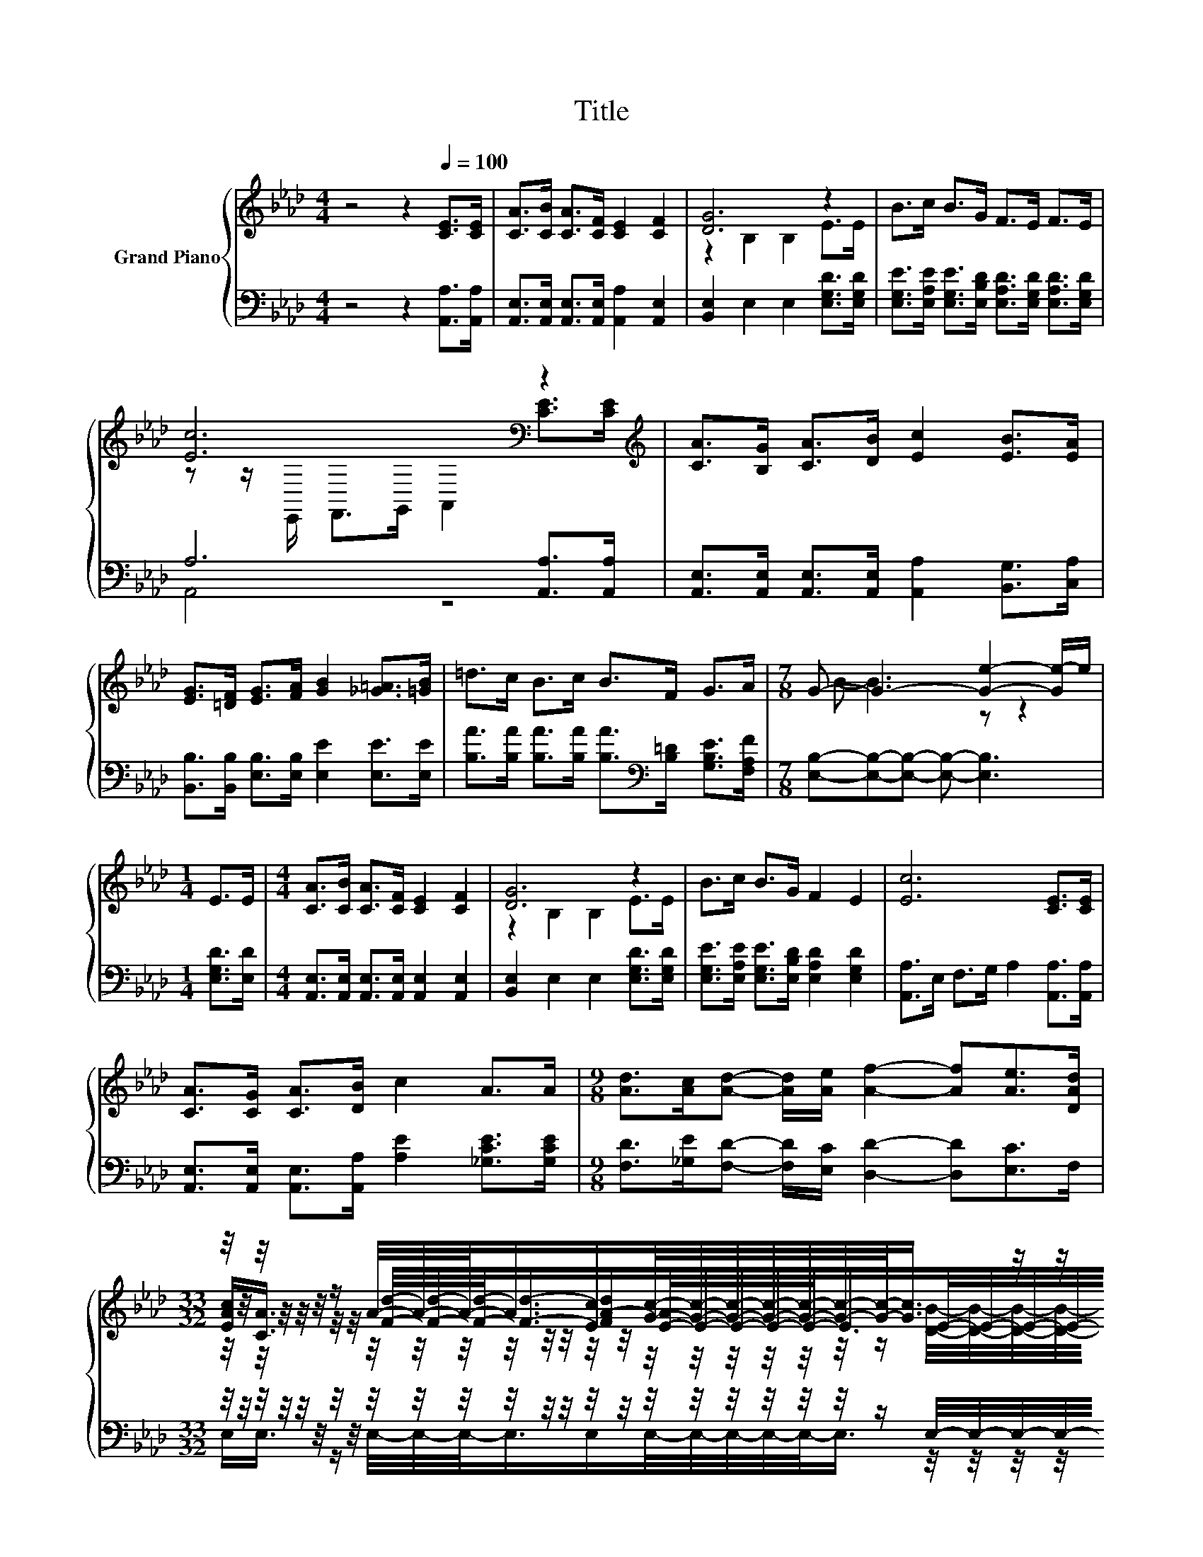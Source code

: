 X:1
T:Title
%%score { ( 1 3 5 ) | ( 2 4 ) }
L:1/8
M:4/4
K:Ab
V:1 treble nm="Grand Piano"
V:3 treble 
V:5 treble 
V:2 bass 
V:4 bass 
V:1
 z4 z2[Q:1/4=100] [CE]>[CE] | [CA]>[CB] [CA]>[CF] [CE]2 [CF]2 | [DG]6 z2 | B>c B>G F>E F>E | %4
 [Ec]6[K:bass] z2[K:treble] | [CA]>[B,G] [CA]>[DB] [Ec]2 [EB]>[EA] | %6
 [EG]>[=DF] [EG]>[FA] [GB]2 [_G=A]>[=GB] | =d>c B>c B>F G>A |[M:7/8] G- G3- [Ge]2- [Ge-]/e/ | %9
[M:1/4] E>E |[M:4/4] [CA]>[CB] [CA]>[CF] [CE]2 [CF]2 | [DG]6 z2 | B>c B>G F2 E2 | [Ec]6 [CE]>[CE] | %14
 [CA]>[CG] [CA]>[DB] c2 A>A |[M:9/8] [Ad]>[Ac][Ad]- [Ad]/[Ae]/ [Af]2- [Af][Ae]>[DAd] | %16
[M:33/32] z/4 z/4 z/4 z/4 z/4 z/4 z/ A/4-A/4-A/-<A/[Ec]/[Gc]/4-[Gc]/4-[Gc]/4-[Gc]/4-[Gc]/4-[Gc]/4-[Gc]/-<[Gc]/ z/4 z/4 z/4 z/4 z/4 z/ | %17
[M:3/4] z6 |] %18
V:2
 z4 z2 [A,,A,]>[A,,A,] | [A,,E,]>[A,,E,] [A,,E,]>[A,,E,] [A,,A,]2 [A,,E,]2 | %2
 [B,,E,]2 E,2 E,2 [E,G,D]>[E,G,D] | %3
 [E,G,E]>[E,A,E] [E,G,E]>[E,B,D] [E,A,D]>[E,G,D] [E,A,D]>[E,G,D] | A,6 [A,,A,]>[A,,A,] | %5
 [A,,E,]>[A,,E,] [A,,E,]>[A,,E,] [A,,A,]2 [B,,G,]>[C,A,] | %6
 [B,,B,]>[B,,B,] [E,B,]>[E,B,] [E,E]2 [E,E]>[E,E] | %7
 [B,A]>[B,A] [B,A]>[B,A] [B,A]>[K:bass][B,=D] [G,B,E]>[F,A,F] | %8
[M:7/8] [E,B,]-[E,B,]-[E,B,]- [E,B,]- [E,B,]3 |[M:1/4] [E,G,D]>[E,D] | %10
[M:4/4] [A,,E,]>[A,,E,] [A,,E,]>[A,,E,] [A,,E,]2 [A,,E,]2 | [B,,E,]2 E,2 E,2 [E,G,D]>[E,G,D] | %12
 [E,G,E]>[E,A,E] [E,G,E]>[E,B,D] [E,A,D]2 [E,G,D]2 | [A,,A,]>E, F,>G, A,2 [A,,A,]>[A,,A,] | %14
 [A,,E,]>[A,,E,] [A,,E,]>[A,,A,] [A,E]2 [_G,CE]>[G,CE] | %15
[M:9/8] [F,D]>[_G,E][F,D]- [F,D]/[E,C]/ [D,D]2- [D,D][E,C]>F, | %16
[M:33/32] z/4 z/4 z/4 z/4 z/4 z/4 z/4 z/4 z/4 z/4 z/4 z/4 z/4 z/4 z/4 z/4 z/4 z/4 z/4 z/4 z/4 z/4 z/ E,/4-E,/4-E,/4-E,/4-E,/4-E,/-<E,/- | %17
[M:3/4] E,3/4 z/4 z z2 z2 |] %18
V:3
 x8 | x8 | z2 B,2 B,2 E>E | x8 | z z/[K:bass] E,,/ F,,>G,, A,,2 [CE]>[K:treble][CE] | x8 | x8 | %7
 x8 |[M:7/8] B- B3 z z2 |[M:1/4] x2 |[M:4/4] x8 | z2 B,2 B,2 E>E | x8 | x8 | x8 |[M:9/8] x9 | %16
[M:33/32] [EAc]/[CA]3/4 z/4 z/ [Fd]/4-[Fd]/4-[Fd]/-<[Fd]/-[FA-d]/[E-A]/4E/4-E/4-E/4-E/-<E/E/4-E/4-E/4-E/4-E/4-E/-<E/ | %17
[M:3/4] [CEA]6 |] %18
V:4
 x8 | x8 | x8 | x8 | A,,4 z4 | x8 | x8 | x11/2[K:bass] x5/2 |[M:7/8] x7 |[M:1/4] x2 |[M:4/4] x8 | %11
 x8 | x8 | x8 | x8 |[M:9/8] x9 | %16
[M:33/32] E,/E,3/4 z/4 z/ E,/4-E,/4-E,/-<E,/E,/E,/4-E,/4-E,/4-E,/4-E,/-<E,/ z/4 z/4 z/4 z/4 z/4 z/4 z/4 z/ | %17
[M:3/4] A,,6 |] %18
V:5
 x8 | x8 | x8 | x8 | x3/2[K:bass] x6[K:treble] x/ | x8 | x8 | x8 |[M:7/8] x7 |[M:1/4] x2 | %10
[M:4/4] x8 | x8 | x8 | x8 | x8 |[M:9/8] x9 | %16
[M:33/32] z/4 z/4 z/4 z/4 z/4 z/4 z/4 z/4 z/4 z/4 z/4 z/4 z/4 z/4 z/4 z/4 z/4 z/4 z/4 z/4 z/4 z/4 z/ [DB]/4-[DB]/4-[DB]/4-[DB]/4-[DB]/4-[DB]/-<[DB]/- | %17
[M:3/4] [DB]3/4 z/4 z z2 z2 |] %18

